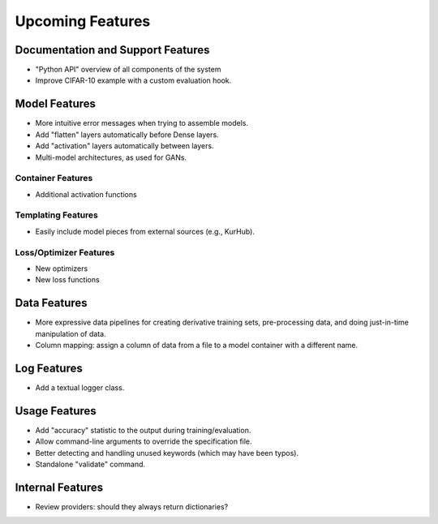 *****************
Upcoming Features
*****************

Documentation and Support Features
==================================

- "Python API" overview of all components of the system
- Improve CIFAR-10 example with a custom evaluation hook.

Model Features
==============

- More intuitive error messages when trying to assemble models.
- Add "flatten" layers automatically before Dense layers.
- Add "activation" layers automatically between layers.
- Multi-model architectures, as used for GANs.

Container Features
-------------------

- Additional activation functions

Templating Features
-------------------

- Easily include model pieces from external sources (e.g., KurHub).

Loss/Optimizer Features
-----------------------

- New optimizers
- New loss functions

Data Features
=============

- More expressive data pipelines for creating derivative training sets,
  pre-processing data, and doing just-in-time manipulation of data.
- Column mapping: assign a column of data from a file to a model container with
  a different name.

Log Features
============

- Add a textual logger class.

Usage Features
==============

- Add "accuracy" statistic to the output during training/evaluation.
- Allow command-line arguments to override the specification file.
- Better detecting and handling unused keywords (which may have been typos).
- Standalone "validate" command.

Internal Features
=================

- Review providers: should they always return dictionaries?
